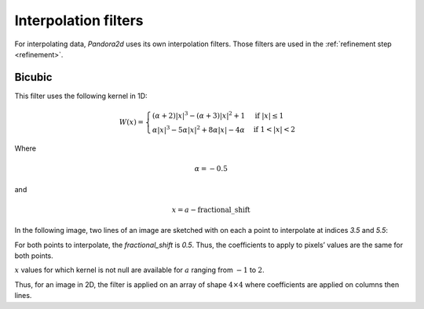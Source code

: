 .. _interpolation_filters:

Interpolation filters
=====================

For interpolating data, `Pandora2d` uses its own interpolation filters. Those filters are used in the :ref:`refinement step <refinement>`.

Bicubic
-------

This filter uses the following kernel in 1D:

.. math::
    W(x) =
    \begin{cases}
     (\alpha + 2)|x|^3 - (\alpha + 3) |x|^2 + 1           & \text{if } |x| \leq 1 \\
     \alpha |x|^3 - 5\alpha |x|^2 + 8\alpha |x| - 4\alpha & \text{if } 1 < |x| < 2
    \end{cases}

Where

.. math::
    \alpha = -0.5

and

.. math::
    x = a - \text{fractional\_shift}

In the following image, two lines of an image are sketched with on each a point to interpolate at indices `3.5` and `5.5`:

.. image:: /Images/bicubic_filter_shift.drawio.svg

For both points to interpolate, the `fractional_shift` is `0.5`. Thus, the coefficients to apply to pixels’ values are the same for both points.

.. image:: /Images/bicubic_filter_get_coeff.drawio.svg

:math:`x` values for which kernel is not null are available for :math:`a` ranging from :math:`-1` to :math:`2`.

Thus, for an image in 2D, the filter is applied on an array of shape :math:`4 \times 4` where coefficients are applied on columns then lines.
